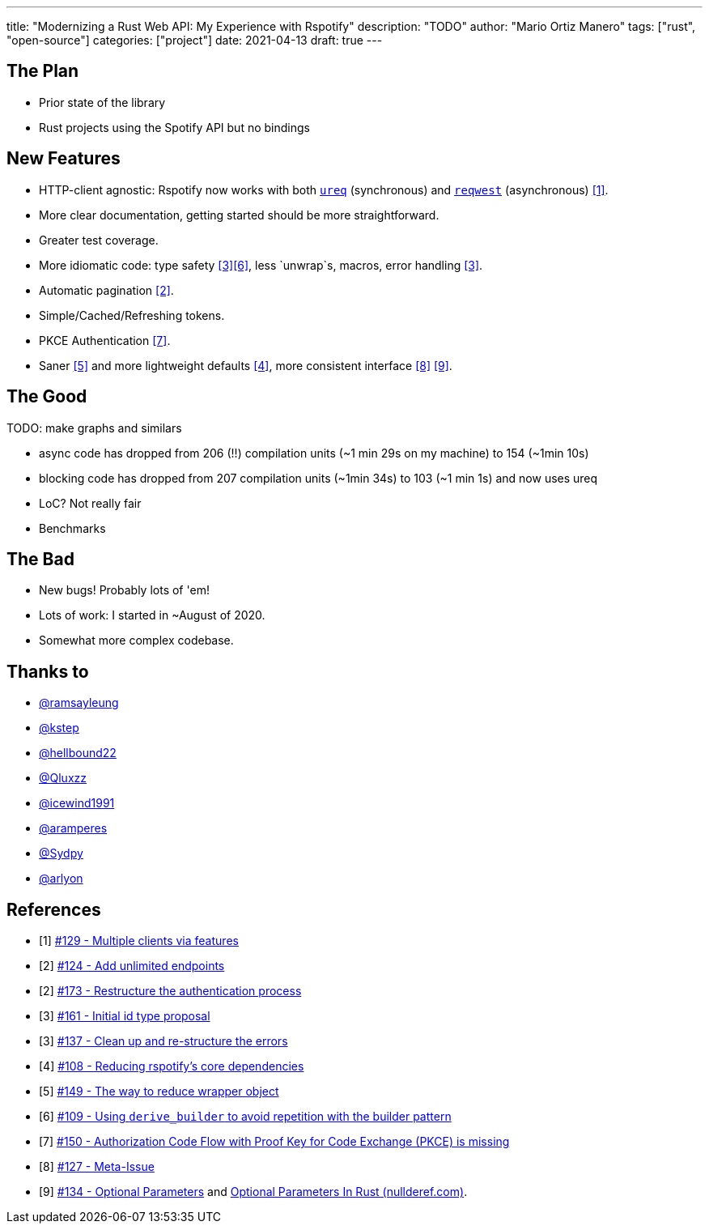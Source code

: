 ---
title: "Modernizing a Rust Web API: My Experience with Rspotify"
description: "TODO"
author: "Mario Ortiz Manero"
tags: ["rust", "open-source"]
categories: ["project"]
date: 2021-04-13
draft: true
---

== The Plan

* Prior state of the library
* Rust projects using the Spotify API but no bindings

== New Features

* HTTP-client agnostic: Rspotify now works with both
  https://docs.rs/ureq[`ureq`] (synchronous) and
  https://docs.rs/reqwest[`reqwest`] (asynchronous) <<gh-clients>>.
* More clear documentation, getting started should be more straightforward.
* Greater test coverage.
* More idiomatic code: type safety <<gh-ids>><<gh-derive-builder>>, less `unwrap`s, macros, error handling <<gh-errors>>.
* Automatic pagination <<gh-pagination>>.
* Simple/Cached/Refreshing tokens.
* PKCE Authentication <<gh-pkce>>.
* Saner <<gh-wrappers>> and more lightweight defaults <<gh-cleanup>>, more consistent interface <<gh-meta>> <<gh-opt>>.

== The Good

TODO: make graphs and similars

* async code has dropped from 206 (!!) compilation units (~1 min 29s on my machine) to 154 (~1min 10s)
* blocking code has dropped from 207 compilation units (~1min 34s) to 103 (~1 min 1s) and now uses ureq
* LoC? Not really fair
* Benchmarks

== The Bad

* New bugs! Probably lots of 'em!
* Lots of work: I started in ~August of 2020.
* Somewhat more complex codebase.


== Thanks to

* https://github.com/ramsayleung[@ramsayleung]
* https://github.com/kstep[@kstep]
* https://github.com/hellbound22[@hellbound22]
* https://github.com/Qluxzz[@Qluxzz]
* https://github.com/icewind1991[@icewind1991]
* https://github.com/aramperes[@aramperes]
* https://github.com/Sydpy[@Sydpy]
* https://github.com/arlyon[@arlyon]

[bibliography]
== References

- [[[gh-clients,1]]] https://github.com/ramsayleung/rspotify/pull/129[#129 - Multiple clients via features]
- [[[gh-pagination,2]]] https://github.com/ramsayleung/rspotify/issues/124[#124 - Add unlimited endpoints]
- [[[gh-auth,2]]] https://github.com/ramsayleung/rspotify/issues/173[#173 - Restructure the authentication process]
- [[[gh-ids,3]]] https://github.com/ramsayleung/rspotify/pull/161[#161 - Initial id type proposal]
- [[[gh-errors,3]]] https://github.com/ramsayleung/rspotify/issues/137[#137 - Clean up and re-structure the errors]
- [[[gh-cleanup,4]]] https://github.com/ramsayleung/rspotify/issues/108[#108 - Reducing rspotify's core dependencies]
- [[[gh-wrappers,5]]] https://github.com/ramsayleung/rspotify/issues/149[#149 - The way to reduce wrapper object]
- [[[gh-derive-builder,6]]] https://github.com/ramsayleung/rspotify/issues/109[#109 - Using `derive_builder` to avoid repetition with the builder pattern]
- [[[gh-pkce,7]]] https://github.com/ramsayleung/rspotify/issues/150[#150 - Authorization Code Flow with Proof Key for Code Exchange (PKCE) is missing]
- [[[gh-meta,8]]] https://github.com/ramsayleung/rspotify/issues/127[#127 - Meta-Issue]
- [[[gh-opt,9]]] https://github.com/ramsayleung/rspotify/issues/134[#134 - Optional Parameters] and http://localhost:1313/blog/rust-parameters/[Optional Parameters In Rust (nullderef.com)].
